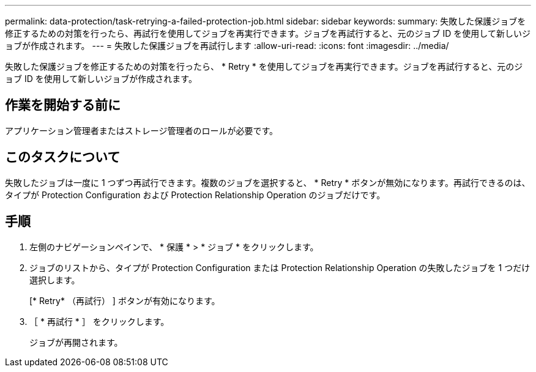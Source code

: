 ---
permalink: data-protection/task-retrying-a-failed-protection-job.html 
sidebar: sidebar 
keywords:  
summary: 失敗した保護ジョブを修正するための対策を行ったら、再試行を使用してジョブを再実行できます。ジョブを再試行すると、元のジョブ ID を使用して新しいジョブが作成されます。 
---
= 失敗した保護ジョブを再試行します
:allow-uri-read: 
:icons: font
:imagesdir: ../media/


[role="lead"]
失敗した保護ジョブを修正するための対策を行ったら、 * Retry * を使用してジョブを再実行できます。ジョブを再試行すると、元のジョブ ID を使用して新しいジョブが作成されます。



== 作業を開始する前に

アプリケーション管理者またはストレージ管理者のロールが必要です。



== このタスクについて

失敗したジョブは一度に 1 つずつ再試行できます。複数のジョブを選択すると、 * Retry * ボタンが無効になります。再試行できるのは、タイプが Protection Configuration および Protection Relationship Operation のジョブだけです。



== 手順

. 左側のナビゲーションペインで、 * 保護 * > * ジョブ * をクリックします。
. ジョブのリストから、タイプが Protection Configuration または Protection Relationship Operation の失敗したジョブを 1 つだけ選択します。
+
[* Retry* （再試行） ] ボタンが有効になります。

. ［ * 再試行 * ］ をクリックします。
+
ジョブが再開されます。


